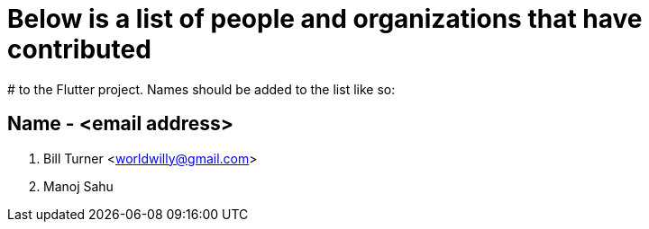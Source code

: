 # Below is a list of people and organizations that have contributed
# to the Flutter project. Names should be added to the list like so:

==   Name - <email address>

. Bill Turner <worldwilly@gmail.com>
. Manoj Sahu
